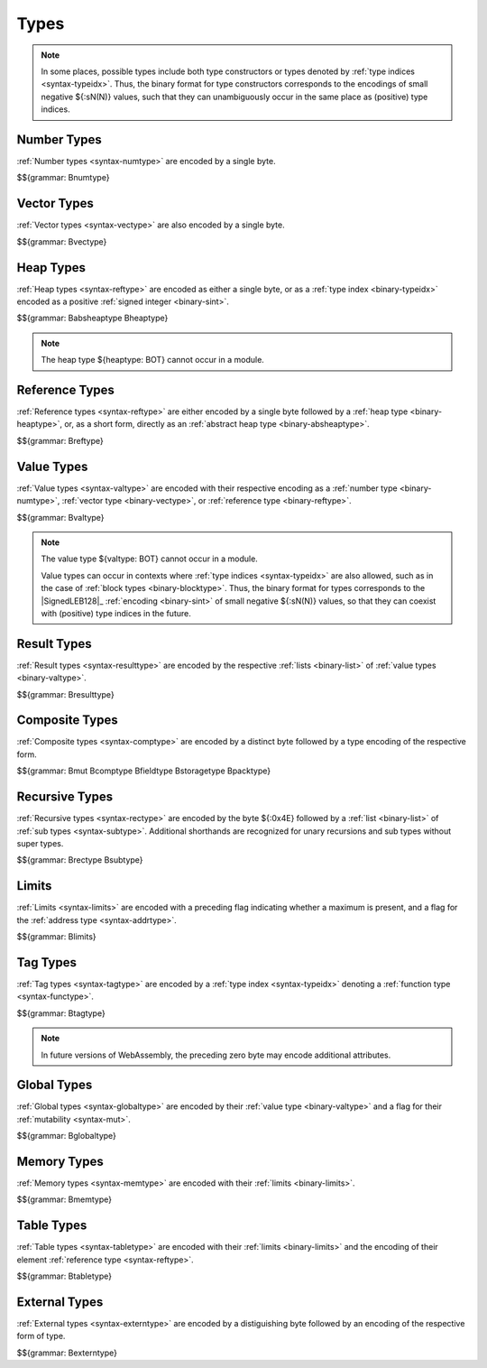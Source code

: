 .. index:: type
   pair: binary format; type

Types
-----

.. note::
   In some places, possible types include both type constructors or types denoted by :ref:`type indices <syntax-typeidx>`.
   Thus, the binary format for type constructors corresponds to the encodings of small negative ${:sN(N)} values, such that they can unambiguously occur in the same place as (positive) type indices.


.. index:: number type
   pair: binary format; number type
.. _binary-numtype:

Number Types
~~~~~~~~~~~~

:ref:`Number types <syntax-numtype>` are encoded by a single byte.

$${grammar: Bnumtype}


.. index:: vector type
   pair: binary format; vector type
.. _binary-vectype:

Vector Types
~~~~~~~~~~~~

:ref:`Vector types <syntax-vectype>` are also encoded by a single byte.

$${grammar: Bvectype}


.. index:: heap type
   pair: binary format; heap type
.. _binary-heaptype:
.. _binary-absheaptype:

Heap Types
~~~~~~~~~~

:ref:`Heap types <syntax-reftype>` are encoded as either a single byte, or as a :ref:`type index <binary-typeidx>` encoded as a positive :ref:`signed integer <binary-sint>`.

$${grammar: Babsheaptype Bheaptype}

.. note::
   The heap type ${heaptype: BOT} cannot occur in a module.


.. index:: reference type
   pair: binary format; reference type
.. _binary-reftype:

Reference Types
~~~~~~~~~~~~~~~

:ref:`Reference types <syntax-reftype>` are either encoded by a single byte followed by a :ref:`heap type <binary-heaptype>`, or, as a short form, directly as an :ref:`abstract heap type <binary-absheaptype>`.

$${grammar: Breftype}


.. index:: value type, number type, reference type
   pair: binary format; value type
.. _binary-valtype:

Value Types
~~~~~~~~~~~

:ref:`Value types <syntax-valtype>` are encoded with their respective encoding as a :ref:`number type <binary-numtype>`, :ref:`vector type <binary-vectype>`, or :ref:`reference type <binary-reftype>`.

$${grammar: Bvaltype}

.. note::
   The value type ${valtype: BOT} cannot occur in a module.

   Value types can occur in contexts where :ref:`type indices <syntax-typeidx>` are also allowed, such as in the case of :ref:`block types <binary-blocktype>`.
   Thus, the binary format for types corresponds to the |SignedLEB128|_ :ref:`encoding <binary-sint>` of small negative ${:sN(N)} values, so that they can coexist with (positive) type indices in the future.


.. index:: result type, value type
   pair: binary format; result type
.. _binary-resulttype:

Result Types
~~~~~~~~~~~~

:ref:`Result types <syntax-resulttype>` are encoded by the respective :ref:`lists <binary-list>` of :ref:`value types <binary-valtype>`.

$${grammar: Bresulttype}


.. index:: composite type, aggregate type, structure type, array type, function type, result type, value type, field type, storage type, packed type, mutability
   pair: binary format; composite type
   pair: binary format; aggregate type
   pair: binary format; function type
   pair: binary format; structure type
   pair: binary format; array type
   pair: binary format; field type
   pair: binary format; storage type
   pair: binary format; packed type
.. _binary-comptype:
.. _binary-aggrtype:
.. _binary-functype:
.. _binary-structtype:
.. _binary-arraytype:
.. _binary-fieldtype:
.. _binary-storagetype:
.. _binary-packtype:

Composite Types
~~~~~~~~~~~~~~~

:ref:`Composite types <syntax-comptype>` are encoded by a distinct byte followed by a type encoding of the respective form.

$${grammar: Bmut Bcomptype Bfieldtype Bstoragetype Bpacktype}


.. index:: recursive type, sub type, composite type
   pair: binary format; recursive type
   pair: binary format; sub type
.. _binary-rectype:
.. _binary-subtype:

Recursive Types
~~~~~~~~~~~~~~~

:ref:`Recursive types <syntax-rectype>` are encoded by the byte ${:0x4E} followed by a :ref:`list <binary-list>` of :ref:`sub types <syntax-subtype>`.
Additional shorthands are recognized for unary recursions and sub types without super types.

$${grammar: Brectype Bsubtype}


.. index:: limits
   pair: binary format; limits
.. _binary-limits:

Limits
~~~~~~

:ref:`Limits <syntax-limits>` are encoded with a preceding flag indicating whether a maximum is present, and a flag for the :ref:`address type <syntax-addrtype>`.

$${grammar: Blimits}


.. index:: tag type, function type, exception tag
   pair: binary format; tag type
.. _binary-tagtype:

Tag Types
~~~~~~~~~

:ref:`Tag types <syntax-tagtype>` are encoded by a :ref:`type index <syntax-typeidx>` denoting a :ref:`function type <syntax-functype>`.

$${grammar: Btagtype}

.. note::
   In future versions of WebAssembly,
   the preceding zero byte may encode additional attributes.


.. index:: global type, mutability, value type
   pair: binary format; global type
   pair: binary format; mutability
.. _binary-mut:
.. _binary-globaltype:

Global Types
~~~~~~~~~~~~

:ref:`Global types <syntax-globaltype>` are encoded by their :ref:`value type <binary-valtype>` and a flag for their :ref:`mutability <syntax-mut>`.

$${grammar: Bglobaltype}


.. index:: memory type, limits, page size
   pair: binary format; memory type
.. _binary-memtype:

Memory Types
~~~~~~~~~~~~

:ref:`Memory types <syntax-memtype>` are encoded with their :ref:`limits <binary-limits>`.

$${grammar: Bmemtype}


.. index:: table type, reference type, limits
   pair: binary format; table type
.. _binary-tabletype:

Table Types
~~~~~~~~~~~

:ref:`Table types <syntax-tabletype>` are encoded with their :ref:`limits <binary-limits>` and the encoding of their element :ref:`reference type <syntax-reftype>`.

$${grammar: Btabletype}


.. index:: external type
   pair: binary format; external type
.. _binary-externtype:

External Types
~~~~~~~~~~~~~~

:ref:`External types <syntax-externtype>` are encoded by a distiguishing byte followed by an encoding of the respective form of type.

$${grammar: Bexterntype}
